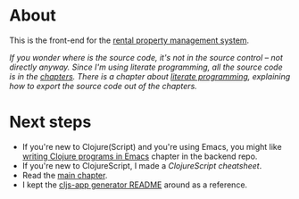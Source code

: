 * About

[[https://github.com/jakub-stastny/rpm.frontend/actions/workflows/test.yml][https://github.com/jakub-stastny/rpm.frontend/actions/workflows/test.yml/badge.svg]]

This is the front-end for the [[https://github.com/jakub-stastny/rpm.meta][rental property management system]].

/If you wonder where is the source code, it's not in the source control – not directly anyway. Since I'm using literate programming, all the source code is in the [[./chapters][chapters]]. There is a chapter about [[./chapters/literate-programming.org][literate programming]], explaining how to export the source code out of the chapters./

* Next steps

- If you're new to Clojure(Script) and you're using Emacs, you might like [[https://github.com/jakub-stastny/rpm.backend/blob/master/.env/README.org#writing-clojure-apps-in-emacs][writing Clojure programs in Emacs]] chapter in the backend repo.
- If you're new to ClojureScript, I made a [[doc/clojurescript-cheatsheet.org][ClojureScript cheatsheet]].
- Read the [[./src/app/main.org][main chapter]].
- I kept the [[./doc/cljs-app.md][cljs-app generator README]] around as a reference.
